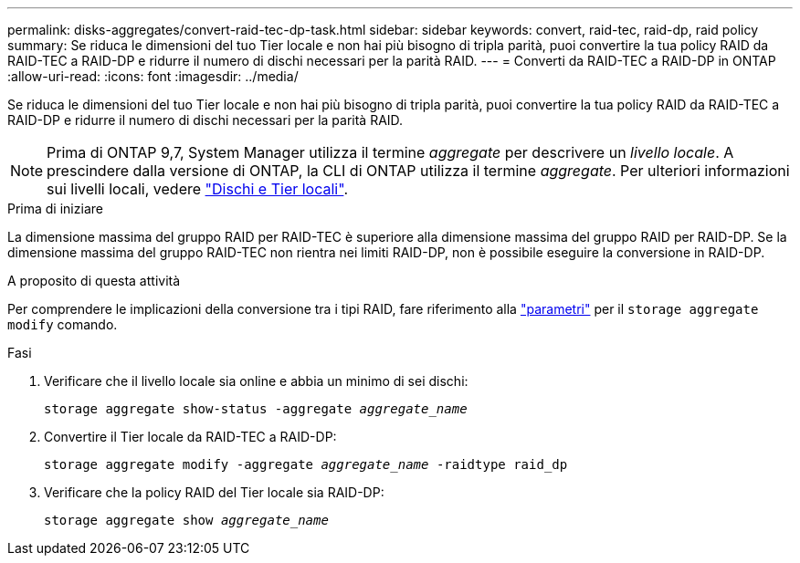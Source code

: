 ---
permalink: disks-aggregates/convert-raid-tec-dp-task.html 
sidebar: sidebar 
keywords: convert, raid-tec, raid-dp, raid policy 
summary: Se riduca le dimensioni del tuo Tier locale e non hai più bisogno di tripla parità, puoi convertire la tua policy RAID da RAID-TEC a RAID-DP e ridurre il numero di dischi necessari per la parità RAID. 
---
= Converti da RAID-TEC a RAID-DP in ONTAP
:allow-uri-read: 
:icons: font
:imagesdir: ../media/


[role="lead"]
Se riduca le dimensioni del tuo Tier locale e non hai più bisogno di tripla parità, puoi convertire la tua policy RAID da RAID-TEC a RAID-DP e ridurre il numero di dischi necessari per la parità RAID.


NOTE: Prima di ONTAP 9,7, System Manager utilizza il termine _aggregate_ per descrivere un _livello locale_. A prescindere dalla versione di ONTAP, la CLI di ONTAP utilizza il termine _aggregate_. Per ulteriori informazioni sui livelli locali, vedere link:../disks-aggregates/index.html["Dischi e Tier locali"].

.Prima di iniziare
La dimensione massima del gruppo RAID per RAID-TEC è superiore alla dimensione massima del gruppo RAID per RAID-DP. Se la dimensione massima del gruppo RAID-TEC non rientra nei limiti RAID-DP, non è possibile eseguire la conversione in RAID-DP.

.A proposito di questa attività
Per comprendere le implicazioni della conversione tra i tipi RAID, fare riferimento alla https://docs.netapp.com/us-en/ontap-cli/storage-aggregate-modify.html#parameters["parametri"^] per il `storage aggregate modify` comando.

.Fasi
. Verificare che il livello locale sia online e abbia un minimo di sei dischi:
+
`storage aggregate show-status -aggregate _aggregate_name_`

. Convertire il Tier locale da RAID-TEC a RAID-DP:
+
`storage aggregate modify -aggregate _aggregate_name_ -raidtype raid_dp`

. Verificare che la policy RAID del Tier locale sia RAID-DP:
+
`storage aggregate show _aggregate_name_`


